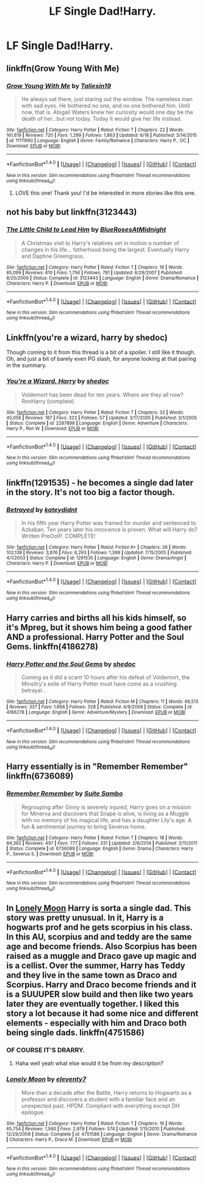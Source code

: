 #+TITLE: LF Single Dad!Harry.

* LF Single Dad!Harry.
:PROPERTIES:
:Author: JMT97
:Score: 12
:DateUnix: 1467313193.0
:DateShort: 2016-Jun-30
:FlairText: Request
:END:

** linkffn(Grow Young With Me)
:PROPERTIES:
:Author: PsychoGeek
:Score: 15
:DateUnix: 1467313636.0
:DateShort: 2016-Jun-30
:END:

*** [[http://www.fanfiction.net/s/11111990/1/][*/Grow Young With Me/*]] by [[https://www.fanfiction.net/u/997444/Taliesin19][/Taliesin19/]]

#+begin_quote
  He always sat there, just staring out the window. The nameless man with sad eyes. He bothered no one, and no one bothered him. Until now, that is. Abigail Waters knew her curiosity would one day be the death of her...but not today. Today it would give her life instead.
#+end_quote

^{/Site/: [[http://www.fanfiction.net/][fanfiction.net]] *|* /Category/: Harry Potter *|* /Rated/: Fiction T *|* /Chapters/: 22 *|* /Words/: 161,619 *|* /Reviews/: 720 *|* /Favs/: 1,299 *|* /Follows/: 1,863 *|* /Updated/: 6/18 *|* /Published/: 3/14/2015 *|* /id/: 11111990 *|* /Language/: English *|* /Genre/: Family/Romance *|* /Characters/: Harry P., OC *|* /Download/: [[http://www.ff2ebook.com/old/ffn-bot/index.php?id=11111990&source=ff&filetype=epub][EPUB]] or [[http://www.ff2ebook.com/old/ffn-bot/index.php?id=11111990&source=ff&filetype=mobi][MOBI]]}

--------------

*FanfictionBot*^{1.4.0} *|* [[[https://github.com/tusing/reddit-ffn-bot/wiki/Usage][Usage]]] | [[[https://github.com/tusing/reddit-ffn-bot/wiki/Changelog][Changelog]]] | [[[https://github.com/tusing/reddit-ffn-bot/issues/][Issues]]] | [[[https://github.com/tusing/reddit-ffn-bot/][GitHub]]] | [[[https://www.reddit.com/message/compose?to=tusing][Contact]]]

^{/New in this version: Slim recommendations using/ ffnbot!slim! /Thread recommendations using/ linksub(thread_id)!}
:PROPERTIES:
:Author: FanfictionBot
:Score: 2
:DateUnix: 1467313663.0
:DateShort: 2016-Jun-30
:END:

**** LOVE this one! Thank you! I'd be interested in more stories like this one.
:PROPERTIES:
:Author: kjpotter
:Score: 1
:DateUnix: 1467677561.0
:DateShort: 2016-Jul-05
:END:


** not his baby but linkffn(3123443)
:PROPERTIES:
:Author: bunn2
:Score: 2
:DateUnix: 1467328448.0
:DateShort: 2016-Jul-01
:END:

*** [[http://www.fanfiction.net/s/3123443/1/][*/The Little Child to Lead Him/*]] by [[https://www.fanfiction.net/u/272385/BlueRosesAtMidnight][/BlueRosesAtMidnight/]]

#+begin_quote
  A Christmas visit to Harry's relatives set in motion a number of changes in his life... fatherhood being the largest. Eventually Harry and Daphne Greengrass.
#+end_quote

^{/Site/: [[http://www.fanfiction.net/][fanfiction.net]] *|* /Category/: Harry Potter *|* /Rated/: Fiction T *|* /Chapters/: 16 *|* /Words/: 85,099 *|* /Reviews/: 610 *|* /Favs/: 1,756 *|* /Follows/: 791 *|* /Updated/: 6/29/2007 *|* /Published/: 8/25/2006 *|* /Status/: Complete *|* /id/: 3123443 *|* /Language/: English *|* /Genre/: Drama/Romance *|* /Characters/: Harry P. *|* /Download/: [[http://www.ff2ebook.com/old/ffn-bot/index.php?id=3123443&source=ff&filetype=epub][EPUB]] or [[http://www.ff2ebook.com/old/ffn-bot/index.php?id=3123443&source=ff&filetype=mobi][MOBI]]}

--------------

*FanfictionBot*^{1.4.0} *|* [[[https://github.com/tusing/reddit-ffn-bot/wiki/Usage][Usage]]] | [[[https://github.com/tusing/reddit-ffn-bot/wiki/Changelog][Changelog]]] | [[[https://github.com/tusing/reddit-ffn-bot/issues/][Issues]]] | [[[https://github.com/tusing/reddit-ffn-bot/][GitHub]]] | [[[https://www.reddit.com/message/compose?to=tusing][Contact]]]

^{/New in this version: Slim recommendations using/ ffnbot!slim! /Thread recommendations using/ linksub(thread_id)!}
:PROPERTIES:
:Author: FanfictionBot
:Score: 1
:DateUnix: 1467328468.0
:DateShort: 2016-Jul-01
:END:


** Linkffn(you're a wizard, harry by shedoc)

Though coming to it from this thread is a bit of a spoiler. I still like it though. Oh, and just a bit of barely even PG slash, for anyone looking at that pairing in the summary.
:PROPERTIES:
:Author: t1mepiece
:Score: 2
:DateUnix: 1467329796.0
:DateShort: 2016-Jul-01
:END:

*** [[http://www.fanfiction.net/s/2287898/1/][*/You're a Wizard, Harry/*]] by [[https://www.fanfiction.net/u/578324/shedoc][/shedoc/]]

#+begin_quote
  Voldemort has been dead for ten years. Where are they all now? RonHarry (complete)
#+end_quote

^{/Site/: [[http://www.fanfiction.net/][fanfiction.net]] *|* /Category/: Harry Potter *|* /Rated/: Fiction T *|* /Chapters/: 32 *|* /Words/: 45,056 *|* /Reviews/: 167 *|* /Favs/: 322 *|* /Follows/: 57 *|* /Updated/: 3/17/2005 *|* /Published/: 3/1/2005 *|* /Status/: Complete *|* /id/: 2287898 *|* /Language/: English *|* /Genre/: Adventure *|* /Characters/: Harry P., Ron W. *|* /Download/: [[http://www.ff2ebook.com/old/ffn-bot/index.php?id=2287898&source=ff&filetype=epub][EPUB]] or [[http://www.ff2ebook.com/old/ffn-bot/index.php?id=2287898&source=ff&filetype=mobi][MOBI]]}

--------------

*FanfictionBot*^{1.4.0} *|* [[[https://github.com/tusing/reddit-ffn-bot/wiki/Usage][Usage]]] | [[[https://github.com/tusing/reddit-ffn-bot/wiki/Changelog][Changelog]]] | [[[https://github.com/tusing/reddit-ffn-bot/issues/][Issues]]] | [[[https://github.com/tusing/reddit-ffn-bot/][GitHub]]] | [[[https://www.reddit.com/message/compose?to=tusing][Contact]]]

^{/New in this version: Slim recommendations using/ ffnbot!slim! /Thread recommendations using/ linksub(thread_id)!}
:PROPERTIES:
:Author: FanfictionBot
:Score: 1
:DateUnix: 1467329824.0
:DateShort: 2016-Jul-01
:END:


** linkffn(1291535) - he becomes a single dad later in the story. It's not too big a factor though.
:PROPERTIES:
:Author: canopus12
:Score: 1
:DateUnix: 1467338509.0
:DateShort: 2016-Jul-01
:END:

*** [[http://www.fanfiction.net/s/1291535/1/][*/Betrayed/*]] by [[https://www.fanfiction.net/u/9744/kateydidnt][/kateydidnt/]]

#+begin_quote
  In his fifth year Harry Potter was framed for murder and sentenced to Azkaban. Ten years later his innocence is proven. What will Harry do? Written PreOotP. COMPLETE!
#+end_quote

^{/Site/: [[http://www.fanfiction.net/][fanfiction.net]] *|* /Category/: Harry Potter *|* /Rated/: Fiction K+ *|* /Chapters/: 26 *|* /Words/: 102,138 *|* /Reviews/: 3,876 *|* /Favs/: 6,293 *|* /Follows/: 1,399 *|* /Updated/: 7/15/2005 *|* /Published/: 4/1/2003 *|* /Status/: Complete *|* /id/: 1291535 *|* /Language/: English *|* /Genre/: Drama/Angst *|* /Characters/: Harry P. *|* /Download/: [[http://www.ff2ebook.com/old/ffn-bot/index.php?id=1291535&source=ff&filetype=epub][EPUB]] or [[http://www.ff2ebook.com/old/ffn-bot/index.php?id=1291535&source=ff&filetype=mobi][MOBI]]}

--------------

*FanfictionBot*^{1.4.0} *|* [[[https://github.com/tusing/reddit-ffn-bot/wiki/Usage][Usage]]] | [[[https://github.com/tusing/reddit-ffn-bot/wiki/Changelog][Changelog]]] | [[[https://github.com/tusing/reddit-ffn-bot/issues/][Issues]]] | [[[https://github.com/tusing/reddit-ffn-bot/][GitHub]]] | [[[https://www.reddit.com/message/compose?to=tusing][Contact]]]

^{/New in this version: Slim recommendations using/ ffnbot!slim! /Thread recommendations using/ linksub(thread_id)!}
:PROPERTIES:
:Author: FanfictionBot
:Score: 1
:DateUnix: 1467338522.0
:DateShort: 2016-Jul-01
:END:


** Harry carries and births all his kids himself, so it's Mpreg, but it shows him being a good father AND a professional. Harry Potter and the Soul Gems. linkffn(4186278)
:PROPERTIES:
:Author: kjpotter
:Score: 1
:DateUnix: 1467916333.0
:DateShort: 2016-Jul-07
:END:

*** [[http://www.fanfiction.net/s/4186278/1/][*/Harry Potter and the Soul Gems/*]] by [[https://www.fanfiction.net/u/578324/shedoc][/shedoc/]]

#+begin_quote
  Coming as it did a scant 10 hours after his defeat of Voldemort, the Minsitry's exile of Harry Potter must have come as a crushing betrayal...
#+end_quote

^{/Site/: [[http://www.fanfiction.net/][fanfiction.net]] *|* /Category/: Harry Potter *|* /Rated/: Fiction M *|* /Chapters/: 11 *|* /Words/: 66,513 *|* /Reviews/: 337 *|* /Favs/: 1,666 *|* /Follows/: 328 *|* /Published/: 4/9/2008 *|* /Status/: Complete *|* /id/: 4186278 *|* /Language/: English *|* /Genre/: Adventure/Mystery *|* /Download/: [[http://www.ff2ebook.com/old/ffn-bot/index.php?id=4186278&source=ff&filetype=epub][EPUB]] or [[http://www.ff2ebook.com/old/ffn-bot/index.php?id=4186278&source=ff&filetype=mobi][MOBI]]}

--------------

*FanfictionBot*^{1.4.0} *|* [[[https://github.com/tusing/reddit-ffn-bot/wiki/Usage][Usage]]] | [[[https://github.com/tusing/reddit-ffn-bot/wiki/Changelog][Changelog]]] | [[[https://github.com/tusing/reddit-ffn-bot/issues/][Issues]]] | [[[https://github.com/tusing/reddit-ffn-bot/][GitHub]]] | [[[https://www.reddit.com/message/compose?to=tusing][Contact]]]

^{/New in this version: Slim recommendations using/ ffnbot!slim! /Thread recommendations using/ linksub(thread_id)!}
:PROPERTIES:
:Author: FanfictionBot
:Score: 1
:DateUnix: 1467916359.0
:DateShort: 2016-Jul-07
:END:


** Harry essentially is in "Remember Remember" linkffn(6736089)
:PROPERTIES:
:Author: Lucylouluna
:Score: 1
:DateUnix: 1467315272.0
:DateShort: 2016-Jul-01
:END:

*** [[http://www.fanfiction.net/s/6736089/1/][*/Remember Remember/*]] by [[https://www.fanfiction.net/u/2612609/Suite-Sambo][/Suite Sambo/]]

#+begin_quote
  Regrouping after Ginny is severely injured, Harry goes on a mission for Minerva and discovers that Snape is alive, is living as a Muggle with no memory of his magical life, and has a daughter Lily's age. A fun & sentimental journey to bring Severus home.
#+end_quote

^{/Site/: [[http://www.fanfiction.net/][fanfiction.net]] *|* /Category/: Harry Potter *|* /Rated/: Fiction T *|* /Chapters/: 18 *|* /Words/: 84,392 *|* /Reviews/: 497 *|* /Favs/: 777 *|* /Follows/: 331 *|* /Updated/: 2/6/2014 *|* /Published/: 2/11/2011 *|* /Status/: Complete *|* /id/: 6736089 *|* /Language/: English *|* /Genre/: Drama *|* /Characters/: Harry P., Severus S. *|* /Download/: [[http://www.ff2ebook.com/old/ffn-bot/index.php?id=6736089&source=ff&filetype=epub][EPUB]] or [[http://www.ff2ebook.com/old/ffn-bot/index.php?id=6736089&source=ff&filetype=mobi][MOBI]]}

--------------

*FanfictionBot*^{1.4.0} *|* [[[https://github.com/tusing/reddit-ffn-bot/wiki/Usage][Usage]]] | [[[https://github.com/tusing/reddit-ffn-bot/wiki/Changelog][Changelog]]] | [[[https://github.com/tusing/reddit-ffn-bot/issues/][Issues]]] | [[[https://github.com/tusing/reddit-ffn-bot/][GitHub]]] | [[[https://www.reddit.com/message/compose?to=tusing][Contact]]]

^{/New in this version: Slim recommendations using/ ffnbot!slim! /Thread recommendations using/ linksub(thread_id)!}
:PROPERTIES:
:Author: FanfictionBot
:Score: 1
:DateUnix: 1467315310.0
:DateShort: 2016-Jul-01
:END:


** In [[https://www.fanfiction.net/s/4751586/16/Lonely-Moon][Lonely Moon]] Harry is sorta a single dad. This story was pretty unusual. In it, Harry is a hogwarts prof and he gets scorpius in his class. In this AU, scorpius and and teddy are the same age and become friends. Also Scorpius has been raised as a muggle and Draco gave up magic and is a cellist. Over the summer, Harry has Teddy and they live in the same town as Draco and Scorpius. Harry and Draco become friends and it is a SUUUPER slow build and then like two years later they are eventually together. I liked this story a lot because it had some nice and different elements - especially with him and Draco both being single dads. linkffn(4751586)
:PROPERTIES:
:Author: gotkate86
:Score: 1
:DateUnix: 1467339425.0
:DateShort: 2016-Jul-01
:END:

*** OF COURSE IT'S DRARRY.
:PROPERTIES:
:Author: Karinta
:Score: 2
:DateUnix: 1467420829.0
:DateShort: 2016-Jul-02
:END:

**** Haha well yeah what else would it be from my description?
:PROPERTIES:
:Author: gotkate86
:Score: 1
:DateUnix: 1467427990.0
:DateShort: 2016-Jul-02
:END:


*** [[http://www.fanfiction.net/s/4751586/1/][*/Lonely Moon/*]] by [[https://www.fanfiction.net/u/1677807/eleventy7][/eleventy7/]]

#+begin_quote
  More than a decade after the Battle, Harry returns to Hogwarts as a professor and discovers a student with a familiar face and an unexpected past. HPDM. Compliant with everything except DH epilogue.
#+end_quote

^{/Site/: [[http://www.fanfiction.net/][fanfiction.net]] *|* /Category/: Harry Potter *|* /Rated/: Fiction T *|* /Chapters/: 16 *|* /Words/: 65,754 *|* /Reviews/: 1,560 *|* /Favs/: 2,979 *|* /Follows/: 574 *|* /Updated/: 1/15/2010 *|* /Published/: 12/29/2008 *|* /Status/: Complete *|* /id/: 4751586 *|* /Language/: English *|* /Genre/: Drama/Romance *|* /Characters/: Harry P., Draco M. *|* /Download/: [[http://www.ff2ebook.com/old/ffn-bot/index.php?id=4751586&source=ff&filetype=epub][EPUB]] or [[http://www.ff2ebook.com/old/ffn-bot/index.php?id=4751586&source=ff&filetype=mobi][MOBI]]}

--------------

*FanfictionBot*^{1.4.0} *|* [[[https://github.com/tusing/reddit-ffn-bot/wiki/Usage][Usage]]] | [[[https://github.com/tusing/reddit-ffn-bot/wiki/Changelog][Changelog]]] | [[[https://github.com/tusing/reddit-ffn-bot/issues/][Issues]]] | [[[https://github.com/tusing/reddit-ffn-bot/][GitHub]]] | [[[https://www.reddit.com/message/compose?to=tusing][Contact]]]

^{/New in this version: Slim recommendations using/ ffnbot!slim! /Thread recommendations using/ linksub(thread_id)!}
:PROPERTIES:
:Author: FanfictionBot
:Score: 1
:DateUnix: 1467339446.0
:DateShort: 2016-Jul-01
:END:
